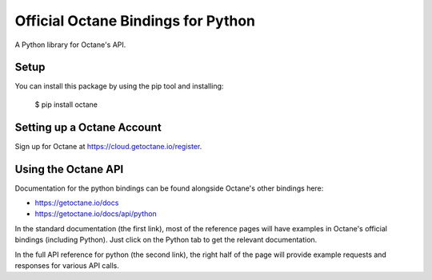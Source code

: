 Official Octane Bindings for Python
===================================

A Python library for Octane's API.


Setup
-----

You can install this package by using the pip tool and installing:

    $ pip install octane


Setting up a Octane Account
---------------------------

Sign up for Octane at https://cloud.getoctane.io/register.

Using the Octane API
--------------------

Documentation for the python bindings can be found alongside Octane's other bindings here:

- https://getoctane.io/docs
- https://getoctane.io/docs/api/python

In the standard documentation (the first link), most of the reference pages will have examples in Octane's official bindings (including Python). Just click on the Python tab to get the relevant documentation.

In the full API reference for python (the second link), the right half of the page will provide example requests and responses for various API calls.
